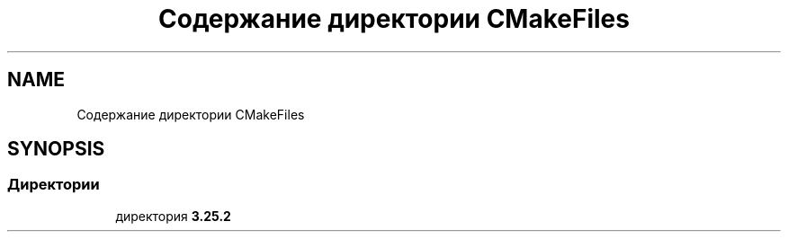 .TH "Содержание директории CMakeFiles" 3Blanks" \" -*- nroff -*-
.ad l
.nh
.SH NAME
Содержание директории CMakeFiles
.SH SYNOPSIS
.br
.PP
.SS "Директории"

.in +1c
.ti -1c
.RI "директория \fB3\&.25\&.2\fP"
.br
.in -1c
